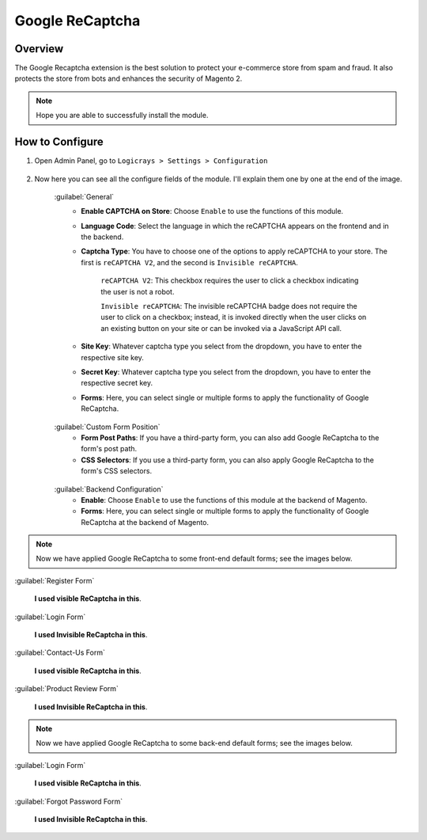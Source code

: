 Google ReCaptcha
================


Overview
````````

The Google Recaptcha extension is the best solution to protect your e-commerce store from spam and fraud. It also protects the store from bots and enhances the security of Magento 2.

.. note::
    Hope you are able to successfully install the module.


How to Configure
````````````````

#. Open Admin Panel, go to ``Logicrays > Settings > Configuration``

    .. figure:: img/recaptcha/Dashboard-Magento-Admin.png
        :alt: Configuration Settings.

#. Now here you can see all the configure fields of the module. I'll explain them one by one at the end of the image.

    .. figure:: img/recaptcha/Configuration-Settings-Stores-Magento-Admin.png
        :alt: module configuration fields
    
    :guilabel:`General`
        * **Enable CAPTCHA on Store**: Choose ``Enable`` to use the functions of this module.
        * **Language Code**: Select the language in which the reCAPTCHA appears on the frontend and in the backend.
        * **Captcha Type**: You have to choose one of the options to apply reCAPTCHA to your store. The first is ``reCAPTCHA V2``, and the second is ``Invisible reCAPTCHA``. 

            ``reCAPTCHA V2``: This checkbox requires the user to click a checkbox indicating the user is not a robot.

            ``Invisible reCAPTCHA``: The invisible reCAPTCHA badge does not require the user to click on a checkbox; instead, it is invoked directly when the user clicks on an existing button on your site or can be invoked via a JavaScript API call.
        
        * **Site Key**: Whatever captcha type you select from the dropdown, you have to enter the respective site key.
        * **Secret Key**: Whatever captcha type you select from the dropdown, you have to enter the respective secret key.
        * **Forms**: Here, you can select single or multiple forms to apply the functionality of Google ReCaptcha.
    
    .. figure:: img/recaptcha/Configuration-Settings-Stores-Magento-Admin_2.png
        :alt: module configuration fields
    
    :guilabel:`Custom Form Position`
        * **Form Post Paths**: If you have a third-party form, you can also add Google ReCaptcha to the form's post path.
        * **CSS Selectors**: If you use a third-party form, you can also apply Google ReCaptcha to the form's CSS selectors.
    
    .. figure:: img/recaptcha/Configuration-Settings-Stores-Magento-Admin_3.png
        :alt: module configuration fields

    :guilabel:`Backend Configuration`
        * **Enable**: Choose ``Enable`` to use the functions of this module at the backend of Magento.
        * **Forms**: Here, you can select single or multiple forms to apply the functionality of Google ReCaptcha at the backend of Magento.

.. note::
    
    Now we have applied Google ReCaptcha to some front-end default forms; see the images below.

:guilabel:`Register Form`

    **I used visible ReCaptcha in this**.

    .. figure:: img/recaptcha/Create-New-Customer-Account.png
        :alt: Register Form

:guilabel:`Login Form`

    **I used Invisible ReCaptcha in this**.

    .. figure:: img/recaptcha/Customer-Login.png
        :alt: Login Form

:guilabel:`Contact-Us Form`

    **I used visible ReCaptcha in this**.

    .. figure:: img/recaptcha/Contact-Us.png
        :alt: Contact-Us Form

:guilabel:`Product Review Form`

    **I used Invisible ReCaptcha in this**.

    .. figure:: img/recaptcha/product-review.png
        :alt: Product Review Form


.. note::
    
    Now we have applied Google ReCaptcha to some back-end default forms; see the images below.

:guilabel:`Login Form`

    **I used visible ReCaptcha in this**.

    .. figure:: img/recaptcha/Magento-Admin.png
        :alt: Login Form


:guilabel:`Forgot Password Form`

    **I used Invisible ReCaptcha in this**.

    .. figure:: img/recaptcha/Magento-Admin_2.png
        :alt: Forgot Password Form
